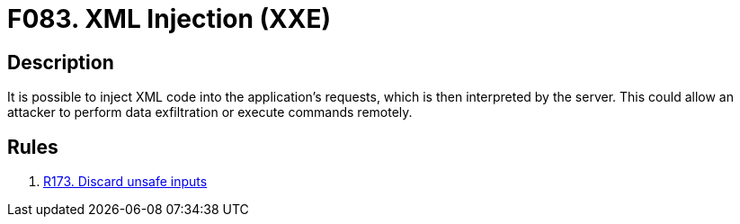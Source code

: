 :slug: products/rules/findings/083/
:description: The purpose of this page is to present information about the set of findings reported by Fluid Attacks. In this case, the finding presents information about vulnerabilities that enable XML injection attacks, recommendations to avoid them and related security requirements.
:keywords: XML, Injection, XXE, Code, Remote, Command
:findings: yes
:type: security

= F083. XML Injection (XXE)

== Description

It is possible to inject XML code into the application's requests,
which is then interpreted by the server.
This could allow an attacker to perform data exfiltration
or execute commands remotely.

== Rules

. [[r1]] [inner]#link:/products/rules/list/173/[R173. Discard unsafe inputs]#
